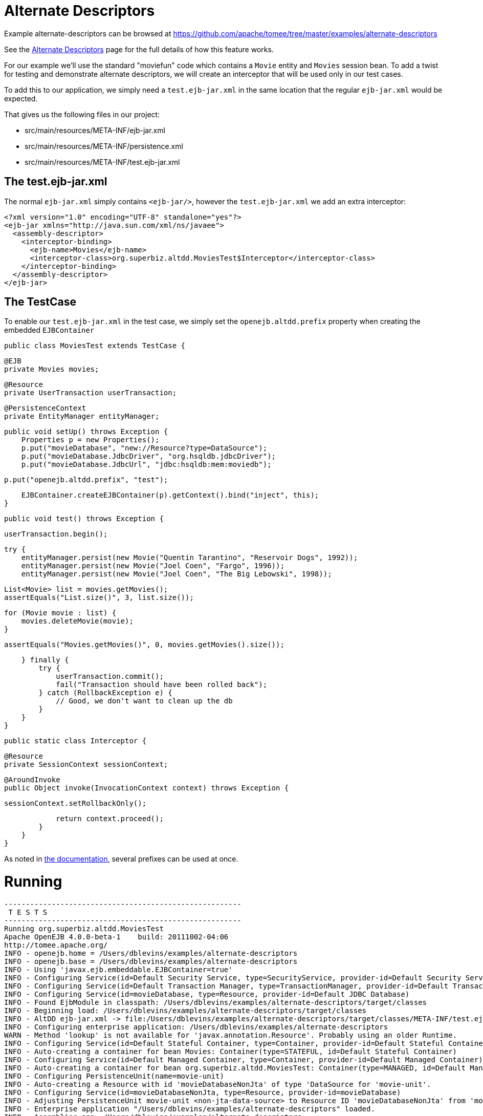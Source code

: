 = Alternate Descriptors
:jbake-date: 2016-08-30
:jbake-type: page
:jbake-tomeepdf:
:jbake-status: published

Example alternate-descriptors can be browsed at https://github.com/apache/tomee/tree/master/examples/alternate-descriptors


See the link:../../alternate-descriptors.html[Alternate Descriptors] page for the full details of how this feature works.

For our example we'll use the standard "moviefun" code which contains a `Movie` entity and `Movies` session bean.  To add a twist
for testing and demonstrate alternate descriptors, we will create an interceptor that will be used only in our test cases.

To add this to our application, we simply need a `test.ejb-jar.xml` in the same location that the regular `ejb-jar.xml` would be expected.

That gives us the following files in our project:

 - src/main/resources/META-INF/ejb-jar.xml
 - src/main/resources/META-INF/persistence.xml
 - src/main/resources/META-INF/test.ejb-jar.xml

==  The test.ejb-jar.xml

The normal `ejb-jar.xml` simply contains `<ejb-jar/>`, however the `test.ejb-jar.xml` we add an extra interceptor:


[source,xml]
----
<?xml version="1.0" encoding="UTF-8" standalone="yes"?>
<ejb-jar xmlns="http://java.sun.com/xml/ns/javaee">
  <assembly-descriptor>
    <interceptor-binding>
      <ejb-name>Movies</ejb-name>
      <interceptor-class>org.superbiz.altdd.MoviesTest$Interceptor</interceptor-class>
    </interceptor-binding>
  </assembly-descriptor>
</ejb-jar>
----


==  The TestCase

To enable our `test.ejb-jar.xml` in the test case, we simply set the `openejb.altdd.prefix` property when creating the embedded `EJBContainer`

     public class MoviesTest extends TestCase {

         @EJB
         private Movies movies;

         @Resource
         private UserTransaction userTransaction;

         @PersistenceContext
         private EntityManager entityManager;

         public void setUp() throws Exception {
             Properties p = new Properties();
             p.put("movieDatabase", "new://Resource?type=DataSource");
             p.put("movieDatabase.JdbcDriver", "org.hsqldb.jdbcDriver");
             p.put("movieDatabase.JdbcUrl", "jdbc:hsqldb:mem:moviedb");

             p.put("openejb.altdd.prefix", "test");

             EJBContainer.createEJBContainer(p).getContext().bind("inject", this);
         }

         public void test() throws Exception {

             userTransaction.begin();

             try {
                 entityManager.persist(new Movie("Quentin Tarantino", "Reservoir Dogs", 1992));
                 entityManager.persist(new Movie("Joel Coen", "Fargo", 1996));
                 entityManager.persist(new Movie("Joel Coen", "The Big Lebowski", 1998));

                 List<Movie> list = movies.getMovies();
                 assertEquals("List.size()", 3, list.size());

                 for (Movie movie : list) {
                     movies.deleteMovie(movie);
                 }

                 assertEquals("Movies.getMovies()", 0, movies.getMovies().size());

             } finally {
                 try {
                     userTransaction.commit();
                     fail("Transaction should have been rolled back");
                 } catch (RollbackException e) {
                     // Good, we don't want to clean up the db
                 }
             }
         }

         public static class Interceptor {

             @Resource
             private SessionContext sessionContext;

             @AroundInvoke
             public Object invoke(InvocationContext context) throws Exception {

                 sessionContext.setRollbackOnly();

                 return context.proceed();
             }
         }
     }

As noted in link:../../alternate-descriptors.html[the documentation], several prefixes can be used at once.

=  Running



[source]
----
-------------------------------------------------------
 T E S T S
-------------------------------------------------------
Running org.superbiz.altdd.MoviesTest
Apache OpenEJB 4.0.0-beta-1    build: 20111002-04:06
http://tomee.apache.org/
INFO - openejb.home = /Users/dblevins/examples/alternate-descriptors
INFO - openejb.base = /Users/dblevins/examples/alternate-descriptors
INFO - Using 'javax.ejb.embeddable.EJBContainer=true'
INFO - Configuring Service(id=Default Security Service, type=SecurityService, provider-id=Default Security Service)
INFO - Configuring Service(id=Default Transaction Manager, type=TransactionManager, provider-id=Default Transaction Manager)
INFO - Configuring Service(id=movieDatabase, type=Resource, provider-id=Default JDBC Database)
INFO - Found EjbModule in classpath: /Users/dblevins/examples/alternate-descriptors/target/classes
INFO - Beginning load: /Users/dblevins/examples/alternate-descriptors/target/classes
INFO - AltDD ejb-jar.xml -> file:/Users/dblevins/examples/alternate-descriptors/target/classes/META-INF/test.ejb-jar.xml
INFO - Configuring enterprise application: /Users/dblevins/examples/alternate-descriptors
WARN - Method 'lookup' is not available for 'javax.annotation.Resource'. Probably using an older Runtime.
INFO - Configuring Service(id=Default Stateful Container, type=Container, provider-id=Default Stateful Container)
INFO - Auto-creating a container for bean Movies: Container(type=STATEFUL, id=Default Stateful Container)
INFO - Configuring Service(id=Default Managed Container, type=Container, provider-id=Default Managed Container)
INFO - Auto-creating a container for bean org.superbiz.altdd.MoviesTest: Container(type=MANAGED, id=Default Managed Container)
INFO - Configuring PersistenceUnit(name=movie-unit)
INFO - Auto-creating a Resource with id 'movieDatabaseNonJta' of type 'DataSource for 'movie-unit'.
INFO - Configuring Service(id=movieDatabaseNonJta, type=Resource, provider-id=movieDatabase)
INFO - Adjusting PersistenceUnit movie-unit <non-jta-data-source> to Resource ID 'movieDatabaseNonJta' from 'movieDatabaseUnmanaged'
INFO - Enterprise application "/Users/dblevins/examples/alternate-descriptors" loaded.
INFO - Assembling app: /Users/dblevins/examples/alternate-descriptors
INFO - PersistenceUnit(name=movie-unit, provider=org.apache.openjpa.persistence.PersistenceProviderImpl) - provider time 411ms
INFO - Jndi(name="java:global/alternate-descriptors/Movies!org.superbiz.altdd.Movies")
INFO - Jndi(name="java:global/alternate-descriptors/Movies")
INFO - Jndi(name="java:global/EjbModule1893321675/org.superbiz.altdd.MoviesTest!org.superbiz.altdd.MoviesTest")
INFO - Jndi(name="java:global/EjbModule1893321675/org.superbiz.altdd.MoviesTest")
INFO - Created Ejb(deployment-id=Movies, ejb-name=Movies, container=Default Stateful Container)
INFO - Created Ejb(deployment-id=org.superbiz.altdd.MoviesTest, ejb-name=org.superbiz.altdd.MoviesTest, container=Default Managed Container)
INFO - Started Ejb(deployment-id=Movies, ejb-name=Movies, container=Default Stateful Container)
INFO - Started Ejb(deployment-id=org.superbiz.altdd.MoviesTest, ejb-name=org.superbiz.altdd.MoviesTest, container=Default Managed Container)
INFO - Deployed Application(path=/Users/dblevins/examples/alternate-descriptors)
Tests run: 1, Failures: 0, Errors: 0, Skipped: 0, Time elapsed: 2.569 sec

Results :

Tests run: 1, Failures: 0, Errors: 0, Skipped: 0
----


=  Warning on Tooling

If you split your descriptors into separate directories, this support will not work.  Specifically, this will not work:

 - src/main/resources/META-INF/ejb-jar.xml
 - src/main/resources/META-INF/persistence.xml
 - src/**test**/resources/META-INF/test.ejb-jar.xml

This support is **not** aware of any Maven, Gradle, Ant, IntelliJ, NetBeans, Eclipse or other settings.





